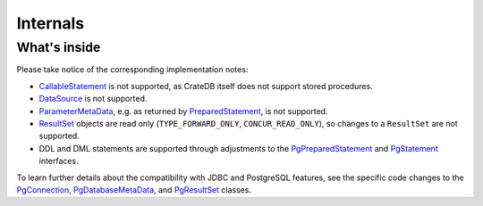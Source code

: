 .. _internals:

#########
Internals
#########


.. _implementations:
.. _jdbc-implementation:

What's inside
=============

Please take notice of the corresponding implementation notes:

- `CallableStatement`_ is not supported, as CrateDB itself does not support
  stored procedures.
- `DataSource`_ is not supported.
- `ParameterMetaData`_, e.g. as returned by `PreparedStatement`_, is not
  supported.
- `ResultSet`_ objects are read only (``TYPE_FORWARD_ONLY``, ``CONCUR_READ_ONLY``),
  so changes to a ``ResultSet`` are not supported.
- DDL and DML statements are supported through adjustments to the
  `PgPreparedStatement`_ and `PgStatement`_ interfaces.

To learn further details about the compatibility with JDBC and PostgreSQL
features, see the specific code changes to the `PgConnection`_,
`PgDatabaseMetaData`_, and `PgResultSet`_ classes.


.. _CallableStatement: https://docs.oracle.com/javase/8/docs/api/java/sql/CallableStatement.html
.. _DataSource: https://docs.oracle.com/javase/8/docs/api/javax/sql/DataSource.html
.. _ParameterMetaData: https://docs.oracle.com/javase/8/docs/api/java/sql/ParameterMetaData.html
.. _PgConnection: https://github.com/pgjdbc/pgjdbc/compare/REL42.2.5...crate:pgjdbc:REL42.2.5_crate?expand=1#diff-8ee30bec696495ec5763a3e1c1b216776efc124729f72e18dbaa35064af0aef0
.. _PgDatabaseMetaData: https://github.com/pgjdbc/pgjdbc/compare/REL42.2.5...crate:pgjdbc:REL42.2.5_crate?expand=1#diff-0571f8ac3385a7f7bb34e5c77f8afd24810311506989379c2e85c6c16eea6ce4
.. _PgResultSet: https://github.com/pgjdbc/pgjdbc/compare/REL42.2.5...crate:pgjdbc:REL42.2.5_crate?expand=1#diff-7e93771092eab9084402e3c7c81319a1f037febdc7614264329bd29f11d39ef2
.. _PgPreparedStatement: https://github.com/pgjdbc/pgjdbc/compare/REL42.2.5...crate:pgjdbc:REL42.2.5_crate?expand=1#diff-d4946409bd7c59e525f34b4c974a3df76638dc84adc060cc5d13d5409c6aeb21
.. _PgStatement: https://github.com/pgjdbc/pgjdbc/compare/REL42.2.5...crate:pgjdbc:REL42.2.5_crate?expand=1#diff-2abcc60e1b1ef8eeadd6372bf7afd0c0ebae0ebd691b0965fc914fea794eb6d0
.. _PreparedStatement: https://docs.oracle.com/javase/8/docs/api/java/sql/PreparedStatement.html
.. _ResultSet: https://docs.oracle.com/javase/8/docs/api/java/sql/ResultSet.html
